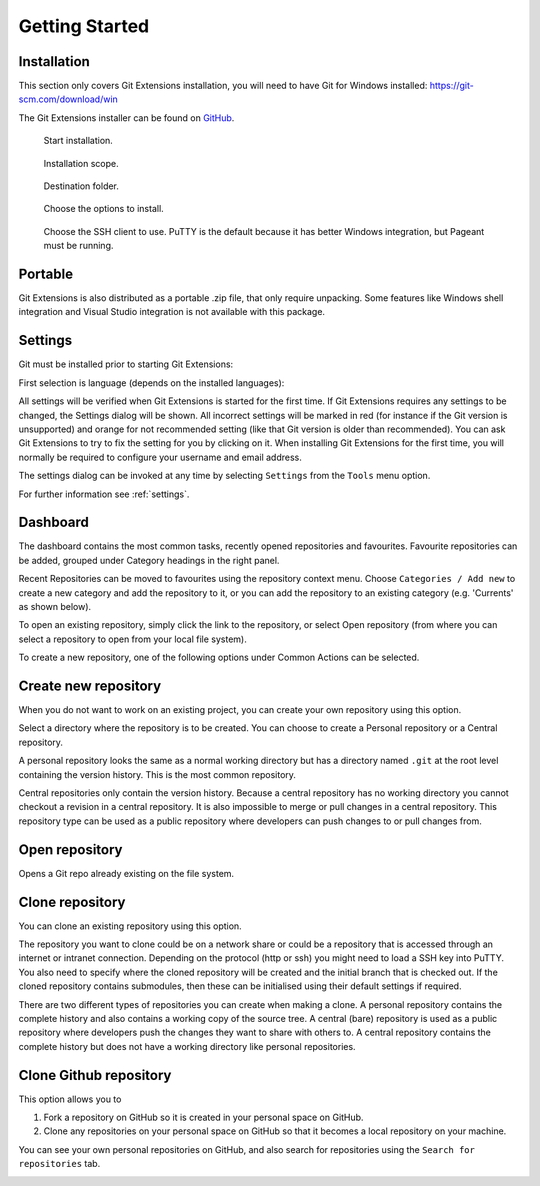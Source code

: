 Getting Started
===============

Installation
------------

This section only covers Git Extensions installation, you will need to have Git for Windows installed: https://git-scm.com/download/win

The Git Extensions installer can be found on `GitHub <https://github.com/gitextensions/gitextensions/releases/latest>`_.

.. figure:: /images/install/welcome.png

    Start installation.

.. figure:: /images/install/scope.png

    Installation scope.

.. figure:: /images/install/destination.png

    Destination folder.

.. figure:: /images/install/options.png

    Choose the options to install.

.. figure:: /images/install/ssh.png

    Choose the SSH client to use. PuTTY is the default because it has better Windows integration, but Pageant must be running.

.. image:: /images/install/ready.png

Portable
--------

Git Extensions is also distributed as a portable .zip file, that only require unpacking. Some features like Windows shell integration and Visual Studio integration is not available with this package.

Settings
--------

Git must be installed prior to starting Git Extensions:

.. image:: /images/install/git_missing.png

First selection is language (depends on the installed languages):

.. image:: /images/install/language.png

All settings will be verified when Git Extensions is started for the first time. If Git Extensions requires
any settings to be changed, the Settings dialog will be shown. All incorrect settings will be marked in red (for instance if the Git version is unsupported) and orange for not recommended setting (like that Git version is older than recommended).
You can ask Git Extensions to try to fix the setting for you by clicking on it.
When installing Git Extensions for the first time,
you will normally be required to configure your username and email address.

The settings dialog can be invoked at any time by selecting ``Settings`` from the ``Tools`` menu option.

.. image:: /images/settings/settings.png

For further information see :ref:`settings`.

.. _start-page:

Dashboard
----------

The dashboard contains the most common tasks, recently opened repositories and favourites. Favourite repositories can be added, grouped under Category headings in the right panel.

.. image:: /images/start_page.png

Recent Repositories can be moved to favourites using the repository context menu. Choose ``Categories / Add new`` to create a new category
and add the repository to it, or you can add the repository to an existing category (e.g. 'Currents' as shown below).

.. image:: /images/move_to_category.png

To open an existing repository, simply click the link to the repository, or
select Open repository (from where you can select a repository to open from your local file system).

To create a new repository, one of the following options under Common Actions can be selected.

Create new repository
---------------------

When you do not want to work on an existing project, you can create your own repository using this option.

.. image:: /images/new_repository.png

Select a directory where the repository is to be created. You can choose to create a Personal repository or a Central repository.

A personal repository looks the same as a normal working directory but has a directory named ``.git`` at the root level
containing the version history. This is the most common repository.

Central repositories only contain the version history. Because a central repository has no working directory you cannot
checkout a revision in a central repository. It is also impossible to merge or pull changes in a central repository. This
repository type can be used as a public repository where developers can push changes to or pull changes from.

Open repository
----------------

Opens a Git repo already existing on the file system.

.. image:: /images/open_repo.png

Clone repository
----------------

You can clone an existing repository using this option.

.. image:: /images/clone.png

The repository you want to clone could be on a network share or could be a repository that is accessed through an internet
or intranet connection. Depending on the protocol (http or ssh) you might need to load a SSH key into PuTTY. You also need to specify where
the cloned repository will be created and the initial branch that is checked out. If the cloned repository contains submodules, then these
can be initialised using their default settings if required.

There are two different types of repositories you can create when making a clone. A personal repository contains the complete
history and also contains a working copy of the source tree. A central (bare) repository is used as a public repository where
developers push the changes they want to share with others to. A central repository contains the complete history but does not
have a working directory like personal repositories.

Clone Github repository
-----------------------

This option allows you to

1) Fork a repository on GitHub so it is created in your personal space on GitHub.
2) Clone any repositories on your personal space on GitHub so that it becomes a local repository on your machine.

You can see your own personal repositories on GitHub, and also search for repositories using the ``Search for repositories`` tab.

.. image:: /images/github_clone.png
